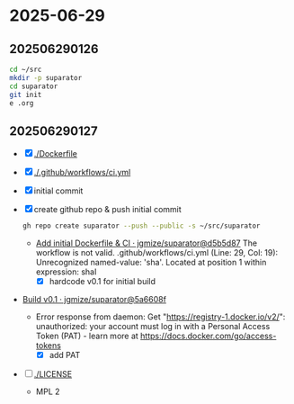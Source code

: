 * 2025-06-29

** 202506290126

#+begin_src bash
  cd ~/src
  mkdir -p suparator
  cd suparator
  git init
  e .org
#+end_src

** 202506290127

- [X] [[./Dockerfile]]
- [X] [[./.github/workflows/ci.yml]]
- [X] initial commit
- [X] create github repo & push initial commit
  #+begin_src bash
    gh repo create suparator --push --public -s ~/src/suparator
  #+end_src
  - [[https://github.com/jgmize/suparator/actions/runs/15952799547][Add initial Dockerfile & CI · jgmize/suparator@d5b5d87]]
    The workflow is not valid. .github/workflows/ci.yml (Line: 29, Col: 19):
    Unrecognized named-value: 'sha'. Located at position 1 within expression: shaI
    - [X] hardcode v0.1 for initial build
- [[https://github.com/jgmize/suparator/actions/runs/15952903273][Build v0.1 · jgmize/suparator@5a6608f]]
  - Error response from daemon: Get "https://registry-1.docker.io/v2/":
    unauthorized: your account must log in with a Personal Access Token (PAT) -
    learn more at [[https://docs.docker.com/go/access-tokens]]
    - [X] add PAT
- [ ] [[./LICENSE]]
  - MPL 2
